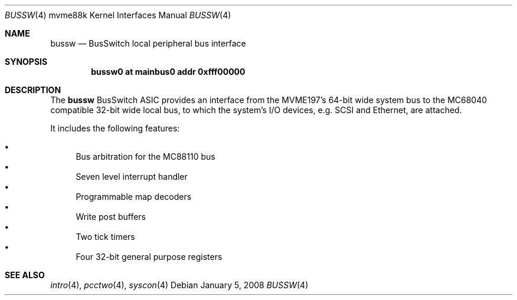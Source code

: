 .\"	$OpenBSD: bussw.4,v 1.5 2008/01/05 12:47:56 miod Exp $
.\"
.\" Copyright (c) 2003 Paul Weissmann
.\" All rights reserved.
.\"
.\"
.\" Redistribution and use in source and binary forms, with or without
.\" modification, are permitted provided that the following conditions
.\" are met:
.\" 1. Redistributions of source code must retain the above copyright
.\"    notice, this list of conditions and the following disclaimer.
.\" 2. Redistributions in binary form must reproduce the above copyright
.\"    notice, this list of conditions and the following disclaimer in the
.\"    documentation and/or other materials provided with the distribution.
.\"
.\" THIS SOFTWARE IS PROVIDED BY THE REGENTS AND CONTRIBUTORS ``AS IS'' AND
.\" ANY EXPRESS OR IMPLIED WARRANTIES, INCLUDING, BUT NOT LIMITED TO, THE
.\" IMPLIED WARRANTIES OF MERCHANTABILITY AND FITNESS FOR A PARTICULAR PURPOSE
.\" ARE DISCLAIMED.  IN NO EVENT SHALL THE REGENTS OR CONTRIBUTORS BE LIABLE
.\" FOR ANY DIRECT, INDIRECT, INCIDENTAL, SPECIAL, EXEMPLARY, OR CONSEQUENTIAL
.\" DAMAGES (INCLUDING, BUT NOT LIMITED TO, PROCUREMENT OF SUBSTITUTE GOODS
.\" OR SERVICES; LOSS OF USE, DATA, OR PROFITS; OR BUSINESS INTERRUPTION)
.\" HOWEVER CAUSED AND ON ANY THEORY OF LIABILITY, WHETHER IN CONTRACT, STRICT
.\" LIABILITY, OR TORT (INCLUDING NEGLIGENCE OR OTHERWISE) ARISING IN ANY WAY
.\" OUT OF THE USE OF THIS SOFTWARE, EVEN IF ADVISED OF THE POSSIBILITY OF
.\" SUCH DAMAGE.
.\"
.Dd $Mdocdate: January 5 2008 $
.Dt BUSSW 4 mvme88k
.Os
.Sh NAME
.Nm bussw
.Nd BusSwitch local peripheral bus interface
.Sh SYNOPSIS
.Cd "bussw0 at mainbus0 addr 0xfff00000"
.Sh DESCRIPTION
The
.Nm
.Tn BusSwitch
ASIC provides an interface from the MVME197's 64-bit wide system bus
to the
.Tn MC68040
compatible 32-bit wide local bus, to which the system's
I/O devices, e.g. SCSI and Ethernet, are attached.
.Pp
It includes the following features:
.Pp
.Bl -bullet -compact
.It
Bus arbitration for the
.Tn MC88110
bus
.It
Seven level interrupt handler
.It
Programmable map decoders
.It
Write post buffers
.It
Two tick timers
.It
Four 32-bit general purpose registers
.El
.Sh SEE ALSO
.Xr intro 4 ,
.Xr pcctwo 4 ,
.Xr syscon 4
